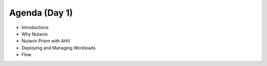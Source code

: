 Agenda (Day 1)
++++++++++++++

- Introductions
- Why Nutanix
- Nutanix Prism with AHV
- Deploying and Managing Workloads
- Flow
